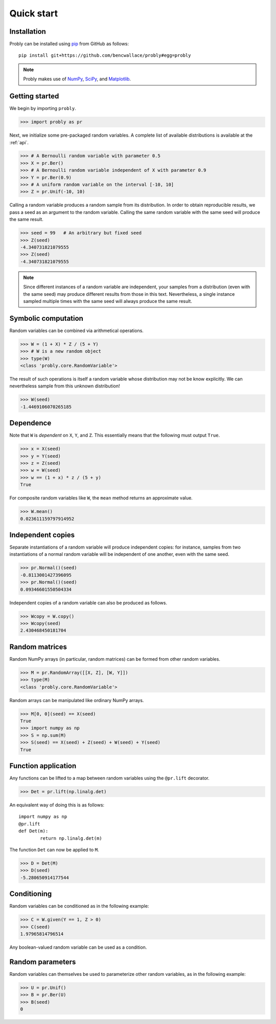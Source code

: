 ###########
Quick start
###########

************
Installation
************

Probly can be installed using `pip <https://pypi.org/project/pip/>`_ from GitHub as follows::

   pip install git+https://github.com/bencwallace/probly#egg=probly

.. note::

   Probly makes use of `NumPy <http://www.numpy.org/>`_, `SciPy <https://www.scipy.org/>`_, and `Matplotlib <https://matplotlib.org/>`_.

***************
Getting started
***************

We begin by importing ``probly``.

>>> import probly as pr

Next, we initialize some pre-packaged random variables.
A complete list of available distributions is available at the :ref:`api`.

>>> # A Bernoulli random variable with parameter 0.5
>>> X = pr.Ber()
>>> # A Bernoulli random variable independent of X with parameter 0.9
>>> Y = pr.Ber(0.9)
>>> # A uniform random variable on the interval [-10, 10]
>>> Z = pr.Unif(-10, 10)

Calling a random variable produces a random sample from its distribution.
In order to obtain reproducible results, we pass a seed as an argument to
the random variable. Calling the same random variable with the same seed
will produce the same result.

>>> seed = 99	# An arbitrary but fixed seed
>>> Z(seed)
-4.340731821079555
>>> Z(seed)
-4.340731821079555

.. note::

   Since different instances of a random variable are independent, your samples from a distribution (even with the
   same seed) may produce different results from those in this text. Nevertheless, a single instance sampled multiple
   times with the same seed will always produce the same result.

********************
Symbolic computation
********************
Random variables can be combined via arithmetical operations.

>>> W = (1 + X) * Z / (5 + Y)
>>> # W is a new random object
>>> type(W)
<class 'probly.core.RandomVariable'>

The result of such operations is itself a random variable whose
distribution may not be know explicitly.
We can nevertheless sample from this unknown distribution!

>>> W(seed)
-1.4469106070265185

**********
Dependence
**********
Note that ``W`` is *dependent* on ``X``, ``Y``, and ``Z``.
This essentially means that the following must output ``True``.

>>> x = X(seed)
>>> y = Y(seed)
>>> z = Z(seed)
>>> w = W(seed)
>>> w == (1 + x) * z / (5 + y)
True

For composite random variables like ``W``, the ``mean`` method returns an approximate
value.

>>> W.mean()
0.023611159797914952

******************
Independent copies
******************
Separate instantiations of a random variable will produce independent copies: for instance, samples from two
instantiations of a normal random variable will be independent of one another, even with the same seed.

>>> pr.Normal()(seed)
-0.8113001427396095
>>> pr.Normal()(seed)
0.09346601550504334

Independent copies of a random variable can also be produced as follows.

>>> Wcopy = W.copy()
>>> Wcopy(seed)
2.430468450181704

***************
Random matrices
***************
Random NumPy arrays (in particular, random matrices) can be formed from
other random variables.

>>> M = pr.RandomArray([[X, Z], [W, Y]])
>>> type(M)
<class 'probly.core.RandomVariable'>

Random arrays can be manipulated like ordinary NumPy arrays.

>>> M[0, 0](seed) == X(seed)
True
>>> import numpy as np
>>> S = np.sum(M)
>>> S(seed) == X(seed) + Z(seed) + W(seed) + Y(seed)
True

********************
Function application
********************
Any functions can be lifted to a map between random variables
using the ``@pr.lift`` decorator.

>>> Det = pr.lift(np.linalg.det)

An equivalent way of doing this is as follows::

	import numpy as np
	@pr.lift
	def Det(m):
		return np.linalg.det(m)

The function ``Det`` can now be applied to ``M``.

>>> D = Det(M)
>>> D(seed)
-5.280650914177544

************
Conditioning
************
Random variables can be conditioned as in the following example:

>>> C = W.given(Y == 1, Z > 0)
>>> C(seed)
1.97965814796514

Any boolean-valued random variable can be used as a condition.

*****************
Random parameters
*****************
Random variables can themselves be used to parameterize other random variables, as in the following example:

>>> U = pr.Unif()
>>> B = pr.Ber(U)
>>> B(seed)
0

